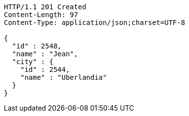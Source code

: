[source,http,options="nowrap"]
----
HTTP/1.1 201 Created
Content-Length: 97
Content-Type: application/json;charset=UTF-8

{
  "id" : 2548,
  "name" : "Jean",
  "city" : {
    "id" : 2544,
    "name" : "Uberlandia"
  }
}
----